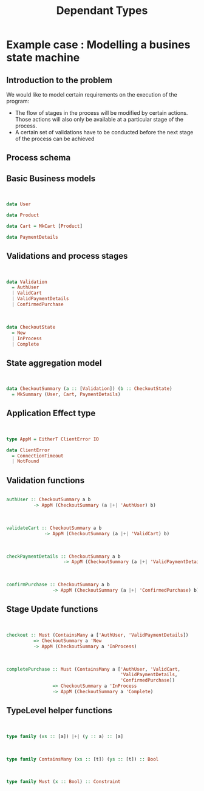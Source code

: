 #+REVEAL_HLEVEL: 1
#+REVEAL_INIT_OPTIONS: transition: 'cube'
#+REVEAL_THEME: moon
#+EXPORT_AUTHOR: Alberto Perez Lopez
#+OPTIONS: toc:nil


#+title: Dependant Types

* Example case : Modelling a busines state machine

** Introduction to the problem

We would like to model certain requirements on the execution of the program:

- The flow of stages in the process will be modified by certain actions. Those actions will also only be available at a particular stage of the process.
- A certain set of validations have to be conducted before the next stage of the process can be achieved


** Process schema

[[./img/process.png]]

** Basic Business models

\\

#+BEGIN_SRC haskell
data User
#+END_SRC

#+BEGIN_SRC haskell
data Product
#+END_SRC

#+BEGIN_SRC haskell
data Cart = MkCart [Product]
#+END_SRC

#+BEGIN_SRC haskell
data PaymentDetails
#+END_SRC

** Validations and process stages

\\

#+BEGIN_SRC haskell
data Validation
  = AuthUser
  | ValidCart
  | ValidPaymentDetails
  | ConfirmedPurchase
#+END_SRC

\\

#+BEGIN_SRC haskell
data CheckoutState
  = New
  | InProcess
  | Complete
#+END_SRC


** State aggregation model

\\

#+BEGIN_SRC haskell
data CheckoutSummary (a :: [Validation]) (b :: CheckoutState)
  = MkSummary (User, Cart, PaymentDetails)
#+END_SRC

** Application Effect type

\\

#+BEGIN_SRC haskell
type AppM = EitherT ClientError IO

data ClientError
  = ConnectionTimeout
  | NotFound
#+END_SRC


** Validation functions

#+BEGIN_SRC haskell

authUser :: CheckoutSummary a b
          -> AppM (CheckoutSummary (a |+| 'AuthUser) b)
#+END_SRC

\\

#+BEGIN_SRC haskell
validateCart :: CheckoutSummary a b
              -> AppM (CheckoutSummary (a |+| 'ValidCart) b)
#+END_SRC

\\

#+BEGIN_SRC haskell
checkPaymentDetails :: CheckoutSummary a b
                     -> AppM (CheckoutSummary (a |+| 'ValidPaymentDetails) b)
#+END_SRC

\\

#+BEGIN_SRC haskell
confirmPurchase :: CheckoutSummary a b
                 -> AppM (CheckoutSummary (a |+| 'ConfirmedPurchase) b)
#+END_SRC

** Stage Update functions


\\

#+BEGIN_SRC haskell
checkout :: Must (ContainsMany a ['AuthUser, 'ValidPaymentDetails])
          => CheckoutSummary a 'New
          -> AppM (CheckoutSummary a 'InProcess)
#+END_SRC

\\

#+BEGIN_SRC haskell
completePurchase :: Must (ContainsMany a ['AuthUser, 'ValidCart,
                                          'ValidPaymentDetails,
                                          'ConfirmedPurchase])
                 => CheckoutSummary a 'InProcess
                 -> AppM (CheckoutSummary a 'Complete)
#+END_SRC

** TypeLevel helper functions

\\

#+BEGIN_SRC haskell
type family (xs :: [a]) |+| (y :: a) :: [a]
#+END_SRC

\\

#+BEGIN_SRC haskell
type family ContainsMany (xs :: [t]) (ys :: [t]) :: Bool
#+END_SRC

\\

#+BEGIN_SRC haskell
type family Must (x :: Bool) :: Constraint
#+END_SRC

